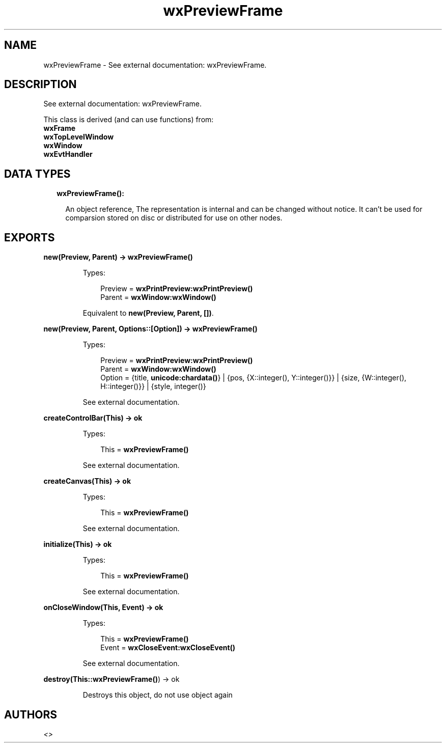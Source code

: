 .TH wxPreviewFrame 3 "wx 1.8.4" "" "Erlang Module Definition"
.SH NAME
wxPreviewFrame \- See external documentation: wxPreviewFrame.
.SH DESCRIPTION
.LP
See external documentation: wxPreviewFrame\&.
.LP
This class is derived (and can use functions) from: 
.br
\fBwxFrame\fR\& 
.br
\fBwxTopLevelWindow\fR\& 
.br
\fBwxWindow\fR\& 
.br
\fBwxEvtHandler\fR\& 
.SH "DATA TYPES"

.RS 2
.TP 2
.B
wxPreviewFrame():

.RS 2
.LP
An object reference, The representation is internal and can be changed without notice\&. It can\&'t be used for comparsion stored on disc or distributed for use on other nodes\&.
.RE
.RE
.SH EXPORTS
.LP
.B
new(Preview, Parent) -> \fBwxPreviewFrame()\fR\&
.br
.RS
.LP
Types:

.RS 3
Preview = \fBwxPrintPreview:wxPrintPreview()\fR\&
.br
Parent = \fBwxWindow:wxWindow()\fR\&
.br
.RE
.RE
.RS
.LP
Equivalent to \fBnew(Preview, Parent, [])\fR\&\&.
.RE
.LP
.B
new(Preview, Parent, Options::[Option]) -> \fBwxPreviewFrame()\fR\&
.br
.RS
.LP
Types:

.RS 3
Preview = \fBwxPrintPreview:wxPrintPreview()\fR\&
.br
Parent = \fBwxWindow:wxWindow()\fR\&
.br
Option = {title, \fBunicode:chardata()\fR\&} | {pos, {X::integer(), Y::integer()}} | {size, {W::integer(), H::integer()}} | {style, integer()}
.br
.RE
.RE
.RS
.LP
See external documentation\&.
.RE
.LP
.B
createControlBar(This) -> ok
.br
.RS
.LP
Types:

.RS 3
This = \fBwxPreviewFrame()\fR\&
.br
.RE
.RE
.RS
.LP
See external documentation\&.
.RE
.LP
.B
createCanvas(This) -> ok
.br
.RS
.LP
Types:

.RS 3
This = \fBwxPreviewFrame()\fR\&
.br
.RE
.RE
.RS
.LP
See external documentation\&.
.RE
.LP
.B
initialize(This) -> ok
.br
.RS
.LP
Types:

.RS 3
This = \fBwxPreviewFrame()\fR\&
.br
.RE
.RE
.RS
.LP
See external documentation\&.
.RE
.LP
.B
onCloseWindow(This, Event) -> ok
.br
.RS
.LP
Types:

.RS 3
This = \fBwxPreviewFrame()\fR\&
.br
Event = \fBwxCloseEvent:wxCloseEvent()\fR\&
.br
.RE
.RE
.RS
.LP
See external documentation\&.
.RE
.LP
.B
destroy(This::\fBwxPreviewFrame()\fR\&) -> ok
.br
.RS
.LP
Destroys this object, do not use object again
.RE
.SH AUTHORS
.LP

.I
<>
